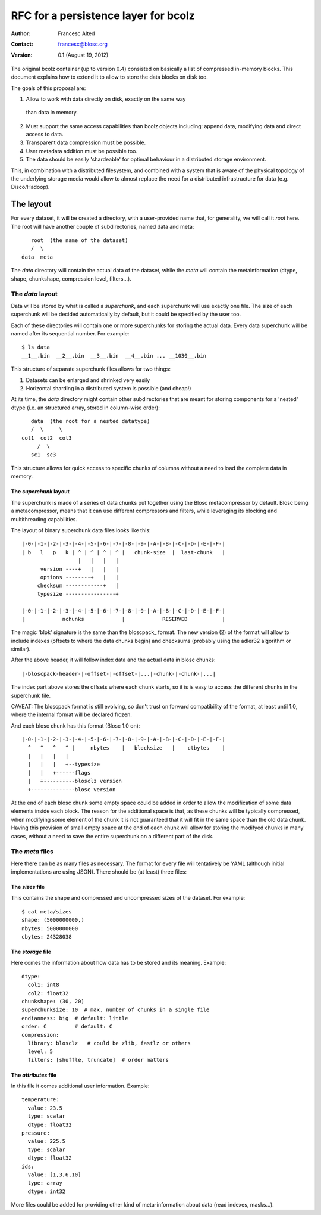 =====================================
RFC for a persistence layer for bcolz
=====================================

:Author: Francesc Alted
:Contact: francesc@blosc.org
:Version: 0.1 (August 19, 2012)


The original bcolz container (up to version 0.4) consisted on
basically a list of compressed in-memory blocks.  This document
explains how to extend it to allow to store the data blocks on disk
too.

The goals of this proposal are:

1. Allow to work with data directly on disk, exactly on the same way
  than data in memory.

2. Must support the same access capabilities than bcolz objects
   including: append data, modifying data and direct access to data.

3. Transparent data compression must be possible.

4. User metadata addition must be possible too.

5. The data should be easily 'shardeable' for optimal behaviour in a
   distributed storage environment.

This, in combination with a distributed filesystem, and combined with
a system that is aware of the physical topology of the
underlying storage media would allow to almost replace the need for
a distributed infrastructure for data (e.g. Disco/Hadoop).

The layout
==========

For every dataset, it will be created a directory, with a
user-provided name that, for generality, we will call it `root` here.
The root will have another couple of subdirectories, named data and
meta::

        root  (the name of the dataset)
        /  \
     data  meta

The `data` directory will contain the actual data of the dataset,
while the `meta` will contain the metainformation (dtype, shape,
chunkshape, compression level, filters...).

The `data` layout
-----------------

Data will be stored by what is called a `superchunk`, and each
superchunk will use exactly one file.  The size of each superchunk
will be decided automatically by default, but it could be specified by
the user too.

Each of these directories will contain one or more superchunks for
storing the actual data.  Every data superchunk will be named after
its sequential number.  For example::

    $ ls data
    __1__.bin  __2__.bin  __3__.bin  __4__.bin ... __1030__.bin

This structure of separate superchunk files allows for two things:

1. Datasets can be enlarged and shrinked very easily
2. Horizontal sharding in a distributed system is possible (and cheap!)

At its time, the `data` directory might contain other subdirectories
that are meant for storing components for a 'nested' dtype (i.e. an
structured array, stored in column-wise order)::

        data  (the root for a nested datatype)
        /  \     \
     col1  col2  col3
          /  \
        sc1  sc3

This structure allows for quick access to specific chunks of columns
without a need to load the complete data in memory.

The `superchunk` layout
~~~~~~~~~~~~~~~~~~~~~~~

The superchunk is made of a series of data chunks put together using
the Blosc metacompressor by default.  Blosc being a metacompressor,
means that it can use different compressors and filters, while
leveraging its blocking and multithreading capabilities.

The layout of binary superchunk data files looks like this::

    |-0-|-1-|-2-|-3-|-4-|-5-|-6-|-7-|-8-|-9-|-A-|-B-|-C-|-D-|-E-|-F-|
    | b   l   p   k | ^ | ^ | ^ | ^ |   chunk-size  |  last-chunk   |
                      |   |   |   |
          version ----+   |   |   |
          options --------+   |   |
         checksum ------------+   |
         typesize ----------------+

    |-0-|-1-|-2-|-3-|-4-|-5-|-6-|-7-|-8-|-9-|-A-|-B-|-C-|-D-|-E-|-F-|
    |            nchunks            |            RESERVED           |


The magic 'blpk' signature is the same than the bloscpack_ format.
The new version (2) of the format will allow to include indexes
(offsets to where the data chunks begin) and checksums (probably using
the adler32 algorithm or similar).

.. _blosckpack: https://github.com/esc/bloscpack/blob/feature/new_format/header_rfc.rst

After the above header, it will follow index data and the actual data
in blosc chunks::

    |-bloscpack-header-|-offset-|-offset-|...|-chunk-|-chunk-|...|

The index part above stores the offsets where each chunk starts, so it
is is easy to access the different chunks in the superchunk file.

CAVEAT: The bloscpack format is still evolving, so don't trust on
forward compatibility of the format, at least until 1.0, where the
internal format will be declared frozen.

And each blosc chunk has this format (Blosc 1.0 on)::

    |-0-|-1-|-2-|-3-|-4-|-5-|-6-|-7-|-8-|-9-|-A-|-B-|-C-|-D-|-E-|-F-|
      ^   ^   ^   ^ |     nbytes    |   blocksize   |    ctbytes    |
      |   |   |   |
      |   |   |   +--typesize
      |   |   +------flags
      |   +----------blosclz version
      +--------------blosc version

At the end of each blosc chunk some empty space could be added in
order to allow the modification of some data elements inside each
block.  The reason for the additional space is that, as these chunks
will be typically compressed, when modifying some element of the chunk
it is not guaranteed that it will fit in the same space than the old
data chunk.  Having this provision of small empty space at the end of
each chunk will allow for storing the modifyed chunks in many cases,
without a need to save the entire superchunk on a different part of
the disk.

The `meta` files
----------------

Here there can be as many files as necessary.  The format for every
file will tentatively be YAML (although initial implementations are
using JSON).  There should be (at least) three files:

The `sizes` file
~~~~~~~~~~~~~~~~

This contains the shape and compressed and uncompressed sizes of the
dataset.  For example::

    $ cat meta/sizes
    shape: (5000000000,)
    nbytes: 5000000000
    cbytes: 24328038

The `storage` file
~~~~~~~~~~~~~~~~~~

Here comes the information about how data has to be stored and its
meaning. Example::

    dtype: 
      col1: int8
      col2: float32
    chunkshape: (30, 20)
    superchunksize: 10  # max. number of chunks in a single file
    endianness: big  # default: little
    order: C         # default: C
    compression:
      library: blosclz   # could be zlib, fastlz or others
      level: 5
      filters: [shuffle, truncate]  # order matters

The `attributes` file
~~~~~~~~~~~~~~~~~~~~~

In this file it comes additional user information.  Example::

    temperature:
      value: 23.5
      type: scalar
      dtype: float32
    pressure:
      value: 225.5
      type: scalar
      dtype: float32
    ids:
      value: [1,3,6,10]
      type: array
      dtype: int32

More files could be added for providing other kind of meta-information
about data (read indexes, masks...).
